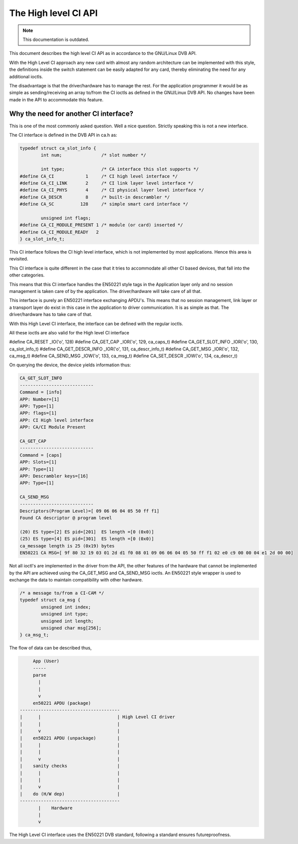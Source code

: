 .. SPDX-License-Identifier: GPL-2.0

The High level CI API
=====================

.. note::

   This documentation is outdated.

This document describes the high level CI API as in accordance to the
GNU/Linux DVB API.


With the High Level CI approach any new card with almost any random
architecture can be implemented with this style, the definitions
inside the switch statement can be easily adapted for any card, thereby
eliminating the need for any additional ioctls.

The disadvantage is that the driver/hardware has to manage the rest. For
the application programmer it would be as simple as sending/receiving an
array to/from the CI ioctls as defined in the GNU/Linux DVB API. No changes
have been made in the API to accommodate this feature.


Why the need for another CI interface?
~~~~~~~~~~~~~~~~~~~~~~~~~~~~~~~~~~~~~~

This is one of the most commonly asked question. Well a nice question.
Strictly speaking this is not a new interface.

The CI interface is defined in the DVB API in ca.h as:

.. code-block:: c

	typedef struct ca_slot_info {
		int num;               /* slot number */

		int type;              /* CA interface this slot supports */
	#define CA_CI            1     /* CI high level interface */
	#define CA_CI_LINK       2     /* CI link layer level interface */
	#define CA_CI_PHYS       4     /* CI physical layer level interface */
	#define CA_DESCR         8     /* built-in descrambler */
	#define CA_SC          128     /* simple smart card interface */

		unsigned int flags;
	#define CA_CI_MODULE_PRESENT 1 /* module (or card) inserted */
	#define CA_CI_MODULE_READY   2
	} ca_slot_info_t;

This CI interface follows the CI high level interface, which is not
implemented by most applications. Hence this area is revisited.

This CI interface is quite different in the case that it tries to
accommodate all other CI based devices, that fall into the other categories.

This means that this CI interface handles the EN50221 style tags in the
Application layer only and no session management is taken care of by the
application. The driver/hardware will take care of all that.

This interface is purely an EN50221 interface exchanging APDU's. This
means that no session management, link layer or a transport layer do
exist in this case in the application to driver communication. It is
as simple as that. The driver/hardware has to take care of that.

With this High Level CI interface, the interface can be defined with the
regular ioctls.

All these ioctls are also valid for the High level CI interface

#define CA_RESET          _IO('o', 128)
#define CA_GET_CAP        _IOR('o', 129, ca_caps_t)
#define CA_GET_SLOT_INFO  _IOR('o', 130, ca_slot_info_t)
#define CA_GET_DESCR_INFO _IOR('o', 131, ca_descr_info_t)
#define CA_GET_MSG        _IOR('o', 132, ca_msg_t)
#define CA_SEND_MSG       _IOW('o', 133, ca_msg_t)
#define CA_SET_DESCR      _IOW('o', 134, ca_descr_t)


On querying the device, the device yields information thus:

.. code-block:: none

	CA_GET_SLOT_INFO
	----------------------------
	Command = [info]
	APP: Number=[1]
	APP: Type=[1]
	APP: flags=[1]
	APP: CI High level interface
	APP: CA/CI Module Present

	CA_GET_CAP
	----------------------------
	Command = [caps]
	APP: Slots=[1]
	APP: Type=[1]
	APP: Descrambler keys=[16]
	APP: Type=[1]

	CA_SEND_MSG
	----------------------------
	Descriptors(Program Level)=[ 09 06 06 04 05 50 ff f1]
	Found CA descriptor @ program level

	(20) ES type=[2] ES pid=[201]  ES length =[0 (0x0)]
	(25) ES type=[4] ES pid=[301]  ES length =[0 (0x0)]
	ca_message length is 25 (0x19) bytes
	EN50221 CA MSG=[ 9f 80 32 19 03 01 2d d1 f0 08 01 09 06 06 04 05 50 ff f1 02 e0 c9 00 00 04 e1 2d 00 00]


Not all ioctl's are implemented in the driver from the API, the other
features of the hardware that cannot be implemented by the API are achieved
using the CA_GET_MSG and CA_SEND_MSG ioctls. An EN50221 style wrapper is
used to exchange the data to maintain compatibility with other hardware.

.. code-block:: c

	/* a message to/from a CI-CAM */
	typedef struct ca_msg {
		unsigned int index;
		unsigned int type;
		unsigned int length;
		unsigned char msg[256];
	} ca_msg_t;


The flow of data can be described thus,

.. code-block:: none

	App (User)
	-----
	parse
	  |
	  |
	  v
	en50221 APDU (package)
   --------------------------------------
   |	  |				| High Level CI driver
   |	  |				|
   |	  v				|
   |	en50221 APDU (unpackage)	|
   |	  |				|
   |	  |				|
   |	  v				|
   |	sanity checks			|
   |	  |				|
   |	  |				|
   |	  v				|
   |	do (H/W dep)			|
   --------------------------------------
	  |    Hardware
	  |
	  v

The High Level CI interface uses the EN50221 DVB standard, following a
standard ensures futureproofness.

